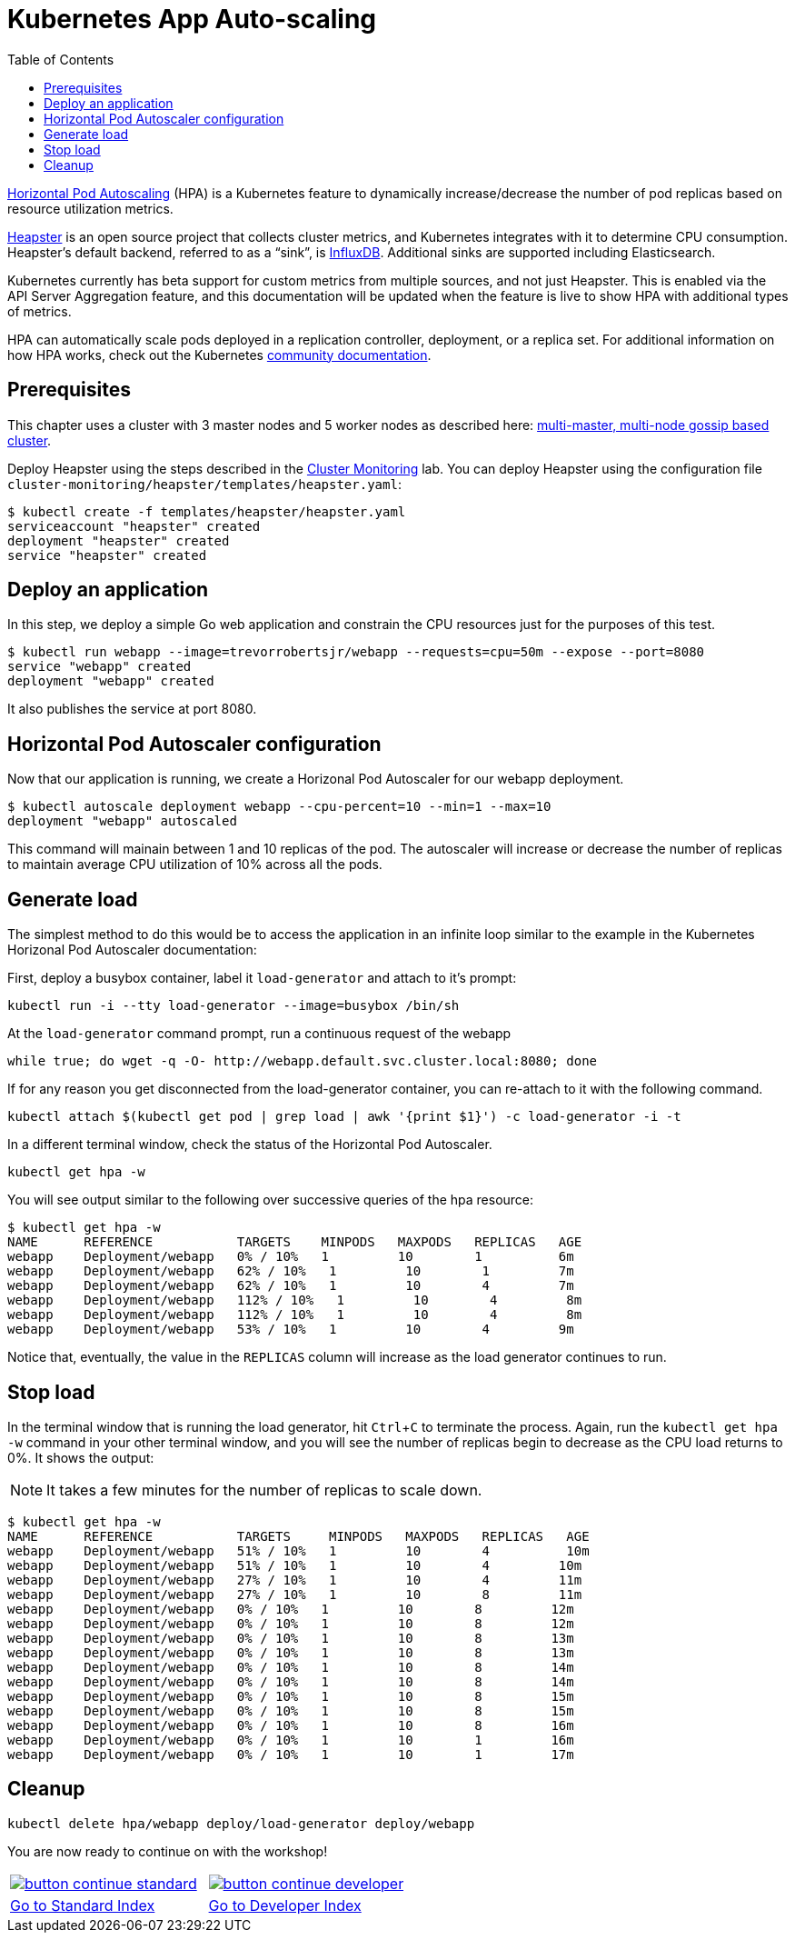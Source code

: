 = Kubernetes App Auto-scaling
:toc:
:icons:
:linkcss:
:imagesdir: ../../resources/images

https://kubernetes.io/docs/tasks/run-application/horizontal-pod-autoscale/[Horizontal Pod Autoscaling] (HPA) is a Kubernetes feature to dynamically increase/decrease the number of pod replicas based on resource utilization metrics.

https://github.com/kubernetes/heapster[Heapster] is an open source project that collects cluster metrics, and Kubernetes integrates with it to determine CPU consumption. Heapster's default backend, referred to as a "`sink`", is https://github.com/influxdata/influxdb[InfluxDB]. Additional sinks are supported including Elasticsearch.

Kubernetes currently has beta support for custom metrics from multiple sources, and not just Heapster. This is enabled via the API Server Aggregation feature, and this documentation will be updated when the feature is live to show HPA with additional types of metrics.

HPA can automatically scale pods deployed in a replication controller, deployment, or a replica set. For additional information on how HPA works, check out the Kubernetes https://kubernetes.io/docs/tasks/run-application/horizontal-pod-autoscale/[community documentation].

== Prerequisites

This chapter uses a cluster with 3 master nodes and 5 worker nodes as described here: link:../cluster-install#multi-master-multi-node-multi-az-gossip-based-cluster[multi-master, multi-node gossip based cluster].

Deploy Heapster using the steps described in the link:../cluster-monitoring#installation[Cluster Monitoring] lab. You can deploy Heapster using the configuration file `cluster-monitoring/heapster/templates/heapster.yaml`:

    $ kubectl create -f templates/heapster/heapster.yaml
    serviceaccount "heapster" created
    deployment "heapster" created
    service "heapster" created

== Deploy an application

In this step, we deploy a simple Go web application and constrain the CPU resources just for the purposes of this test.

    $ kubectl run webapp --image=trevorrobertsjr/webapp --requests=cpu=50m --expose --port=8080
    service "webapp" created
    deployment "webapp" created

It also publishes the service at port 8080.

== Horizontal Pod Autoscaler configuration

Now that our application is running, we create a Horizonal Pod Autoscaler for our webapp deployment.

    $ kubectl autoscale deployment webapp --cpu-percent=10 --min=1 --max=10
    deployment "webapp" autoscaled

This command will mainain between 1 and 10 replicas of the pod. The autoscaler will increase or decrease the number of replicas to maintain average CPU utilization of 10% across all the pods.

== Generate load

The simplest method to do this would be to access the application in an infinite loop similar to the example in the Kubernetes Horizonal Pod Autoscaler documentation:

First, deploy a busybox container, label it `load-generator` and attach to it's prompt:

    kubectl run -i --tty load-generator --image=busybox /bin/sh

At the `load-generator` command prompt, run a continuous request of the webapp

    while true; do wget -q -O- http://webapp.default.svc.cluster.local:8080; done

If for any reason you get disconnected from the load-generator container, you can re-attach to it with the following command.

    kubectl attach $(kubectl get pod | grep load | awk '{print $1}') -c load-generator -i -t

In a different terminal window, check the status of the Horizontal Pod Autoscaler.

    kubectl get hpa -w

You will see output similar to the following over successive queries of the hpa resource:

    $ kubectl get hpa -w
    NAME      REFERENCE           TARGETS    MINPODS   MAXPODS   REPLICAS   AGE
    webapp    Deployment/webapp   0% / 10%   1         10        1          6m
    webapp    Deployment/webapp   62% / 10%   1         10        1         7m
    webapp    Deployment/webapp   62% / 10%   1         10        4         7m
    webapp    Deployment/webapp   112% / 10%   1         10        4         8m
    webapp    Deployment/webapp   112% / 10%   1         10        4         8m
    webapp    Deployment/webapp   53% / 10%   1         10        4         9m


Notice that, eventually, the value in the `REPLICAS` column will increase as the load generator continues to run.

== Stop load

In the terminal window that is running the load generator, hit `Ctrl`+`C` to terminate the process. Again, run the `kubectl get hpa -w` command in your other terminal window, and you will see the number of replicas begin to decrease as the CPU load returns to 0%. It shows the output:

NOTE: It takes a few minutes for the number of replicas to scale down.

    $ kubectl get hpa -w
    NAME      REFERENCE           TARGETS     MINPODS   MAXPODS   REPLICAS   AGE
    webapp    Deployment/webapp   51% / 10%   1         10        4          10m
    webapp    Deployment/webapp   51% / 10%   1         10        4         10m
    webapp    Deployment/webapp   27% / 10%   1         10        4         11m
    webapp    Deployment/webapp   27% / 10%   1         10        8         11m
    webapp    Deployment/webapp   0% / 10%   1         10        8         12m
    webapp    Deployment/webapp   0% / 10%   1         10        8         12m
    webapp    Deployment/webapp   0% / 10%   1         10        8         13m
    webapp    Deployment/webapp   0% / 10%   1         10        8         13m
    webapp    Deployment/webapp   0% / 10%   1         10        8         14m
    webapp    Deployment/webapp   0% / 10%   1         10        8         14m
    webapp    Deployment/webapp   0% / 10%   1         10        8         15m
    webapp    Deployment/webapp   0% / 10%   1         10        8         15m
    webapp    Deployment/webapp   0% / 10%   1         10        8         16m
    webapp    Deployment/webapp   0% / 10%   1         10        1         16m
    webapp    Deployment/webapp   0% / 10%   1         10        1         17m

== Cleanup

    kubectl delete hpa/webapp deploy/load-generator deploy/webapp

You are now ready to continue on with the workshop!

:frame: none
:grid: none
:valign: top

[align="center", cols="2", grid="none", frame="none"]
|=====
|image:button-continue-standard.png[link=../../05-path-next-steps/502-for-further-reading]
|image:button-continue-developer.png[link=../../03-path-application-development/305-app-tracing-with-jaeger-and-x-ray]
|link:../../standard-path.adoc[Go to Standard Index]
|link:../../developer-path.adoc[Go to Developer Index]
|=====
